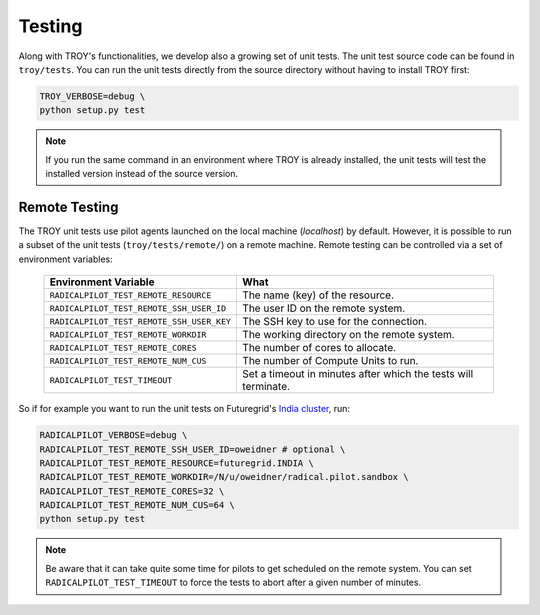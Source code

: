 .. _chapter_testing:

*******
Testing
*******

Along with TROY's functionalities, we develop also a growing set of unit 
tests. The unit test source code can be found in ``troy/tests``. You 
can run the unit tests directly from the source directory without having
to install TROY first:

.. code-block:: bash

    TROY_VERBOSE=debug \
    python setup.py test

.. note:: 

    If you run the same command in an environment where TROY is already
    installed, the unit tests will test the installed version instead of the 
    source version. 

Remote Testing 
==============
The TROY unit tests use pilot agents launched on the local machine (`localhost`) by default. However, it is possible to run a subset of the  unit tests (``troy/tests/remote/``) on a remote machine. Remote testing can  be controlled via a set of environment variables:

	+-------------------------------------------+---------------------------------------------------------------+
	| Environment Variable                      | What                                                          |
	+===========================================+===============================================================+
	| ``RADICALPILOT_TEST_REMOTE_RESOURCE``     | The name (key) of the resource.                               |
	+-------------------------------------------+---------------------------------------------------------------+
	| ``RADICALPILOT_TEST_REMOTE_SSH_USER_ID``  | The user ID on the remote system.                             |
	+-------------------------------------------+---------------------------------------------------------------+
	| ``RADICALPILOT_TEST_REMOTE_SSH_USER_KEY`` | The SSH key to use for the connection.                        |
	+-------------------------------------------+---------------------------------------------------------------+
	| ``RADICALPILOT_TEST_REMOTE_WORKDIR``      | The working directory on the remote system.                   |
	+-------------------------------------------+---------------------------------------------------------------+
	| ``RADICALPILOT_TEST_REMOTE_CORES``        | The number of cores to allocate.                              |
	+-------------------------------------------+---------------------------------------------------------------+
	| ``RADICALPILOT_TEST_REMOTE_NUM_CUS``      | The number of Compute Units to run.                           |
	+-------------------------------------------+---------------------------------------------------------------+
	| ``RADICALPILOT_TEST_TIMEOUT``             | Set a timeout in minutes after which the tests will terminate.|
	+-------------------------------------------+---------------------------------------------------------------+

So if for example you want to run the unit tests on Futuregrid's `India cluster <http://manual.futuregrid.org/hardware.html>`_, run:

.. code-block:: bash

    RADICALPILOT_VERBOSE=debug \
    RADICALPILOT_TEST_REMOTE_SSH_USER_ID=oweidner # optional \
    RADICALPILOT_TEST_REMOTE_RESOURCE=futuregrid.INDIA \
    RADICALPILOT_TEST_REMOTE_WORKDIR=/N/u/oweidner/radical.pilot.sandbox \
    RADICALPILOT_TEST_REMOTE_CORES=32 \
    RADICALPILOT_TEST_REMOTE_NUM_CUS=64 \
    python setup.py test

.. note:: 
 
    Be aware that it can take quite some time for pilots to get scheduled on the remote system. You can set ``RADICALPILOT_TEST_TIMEOUT`` to force the tests to abort after a given number of minutes.
